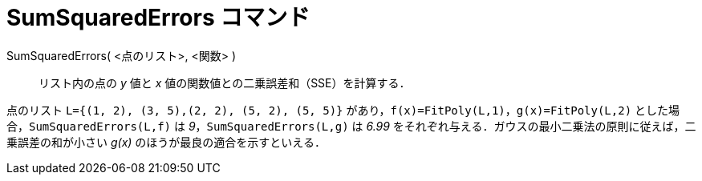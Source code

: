 = SumSquaredErrors コマンド
:page-en: commands/SumSquaredErrors
ifdef::env-github[:imagesdir: /ja/modules/ROOT/assets/images]

SumSquaredErrors( <点のリスト>, <関数> )::
  リスト内の点の _y_ 値と _x_ 値の関数値との二乗誤差和（SSE）を計算する．

[EXAMPLE]
====

点のリスト `++L={(1, 2), (3, 5),(2, 2), (5, 2), (5, 5)}++` があり，`++f(x)=FitPoly(L,1)++`，`++g(x)=FitPoly(L,2)++`
 とした場合，`++SumSquaredErrors(L,f)++` は _9_，`++SumSquaredErrors(L,g)++` は _6.99_
をそれぞれ与える．ガウスの最小二乗法の原則に従えば，二乗誤差の和が小さい _g(x)_ のほうが最良の適合を示すといえる．

====

